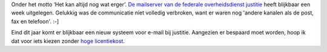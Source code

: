 .. title: Mailserver justitie ligt uit gedurende een week
.. slug: node-134
.. date: 2010-05-21 14:26:59
.. tags: overheid
.. link:
.. description: 
.. type: text

Onder het motto ‘Het kan altijd nog wat erger’. `De mailserver van de
federale overheidsdienst
justitie <http://www.demorgen.be/dm/nl/5036/Wetstraat/article/detail/1108442/2010/05/21/Tien-jaar-oude-mailserver-stuurt-organisatie-verkiezingen-in-het-honderd.dhtml>`__
heeft blijkbaar een week uitgelegen. Gelukkig was de communicatie niet
volledig verbroken, want er waren nog 'andere kanalen als de post, fax
en telefoon'. :-]

Eind dit jaar komt er blijkbaar een nieuw systeem
voor e-mail bij justitie. Aangezien er bespaard moet worden, hoop ik dat
voor iets kiezen zonder `hoge
licentiekost <http://www.microsoft.com/exchange/2010/nl/nl/default.aspx>`__.
